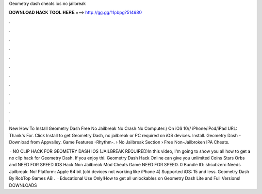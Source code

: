 Geometry dash cheats ios no jailbreak



𝐃𝐎𝐖𝐍𝐋𝐎𝐀𝐃 𝐇𝐀𝐂𝐊 𝐓𝐎𝐎𝐋 𝐇𝐄𝐑𝐄 ===> http://gg.gg/11pbpg?514680



.



.



.



.



.



.



.



.



.



.



.



.

New How To Install Geometry Dash Free No Jailbreak No Crash No Computer:) On iOS 10// iPhone/iPod/iPad URL:  Thank's For. Click Install to get Geometry Dash, no jailbreak or PC required on iOS devices. Install. Geometry Dash - Download from Appvalley. Game Features -Rhythm-.  › No Jailbreak Section › Free Non-Jailbroken IPA Cheats.

 · NO CLIP HACK FOR GEOMETRY DASH IOS (JAILBREAK REQUIRED)In this video, I'm going to show you all how to get a no clip hack for Geometry Dash. If you enjoy thi. Geometry Dash Hack Online can give you unlimited Coins Stars Orbs and NEED FOR SPEED IOS Hack Non Jailbreak Mod Cheats Game NEED FOR SPEED. 0 Bundle ID: shsubzero Needs Jailbreak: No! Platform: Apple 64 bit (old devices not working like iPhone 4) Supported iOS: 15 and less. Geometry Dash By RobTop Games AB .  · Educational Use Only!How to get all unlockables on Geometry Dash Lite and Full Versions! DOWNLOADS
